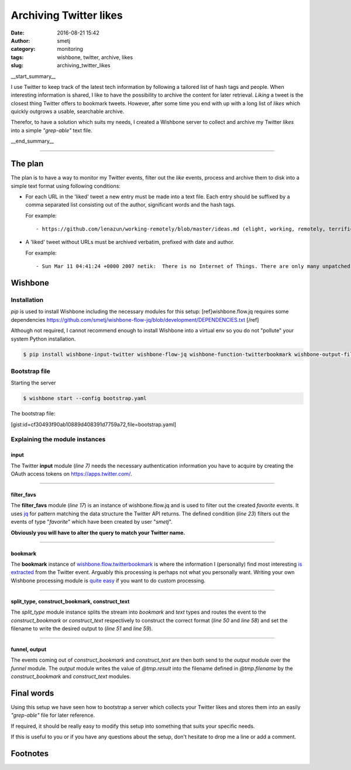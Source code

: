 Archiving Twitter likes
#######################
:date: 2016-08-21 15:42
:author: smetj
:category: monitoring
:tags: wishbone, twitter, archive, likes
:slug: archiving_twitter_likes

__start_summary__

I use Twitter to keep track of the latest tech information by following a
tailored list of hash tags and people.  When interesting information is
shared, I like to have the possibility to archive the content for later
retrieval. *Liking* a tweet is the closest thing Twitter offers to bookmark
tweets. However, after some time you end with up with a long list of *likes* which
quickly outgrows a usable, searchable archive.

Therefor, to have a solution which suits my needs, I created a Wishbone server
to collect and archive my Twitter *likes* into a simple *"grep-able"* text
file.

__end_summary__

----

The plan
--------

The plan is to have a way to monitor my Twitter events, filter out the *like*
events, process and archive them to disk into a simple text format using
following conditions:

- For each URL in the 'liked' tweet a new entry must be made into a text file.
  Each entry should be suffixed by a comma separated list consisting out of the
  author, significant words and the hash tags.

  For example:

  ::

      - https://github.com/lenazun/working-remotely/blob/master/ideas.md (elight, working, remotely, terrific, document)



- A 'liked' tweet without URLs must be archived verbatim, prefixed with date and author.

  For example:

  ::

      - Sun Mar 11 04:41:24 +0000 2007 netik:  There is no Internet of Things. There are only many unpatched, vulnerable small computers on the Internet.


Wishbone
--------

Installation
++++++++++++

`pip` is used to install Wishbone including the necessary modules for this setup: [ref]wishbone.flow.jq requires some dependencies https://github.com/smetj/wishbone-flow-jq/blob/development/DEPENDENCIES.txt [/ref]

Although not required, I cannot recommend enough to install Wishbone into a
virtual env so you do not "pollute" your system Python installation.

.. code-block:: bash

    $ pip install wishbone-input-twitter wishbone-flow-jq wishbone-function-twitterbookmark wishbone-output-file


Bootstrap file
++++++++++++++

Starting the server


.. code-block:: bash

    $ wishbone start --config bootstrap.yaml


The bootstrap file:

[gist:id=cf30493f90ab10889d408391d7759a72,file=bootstrap.yaml]



Explaining the module instances
+++++++++++++++++++++++++++++++

input
'''''

The Twitter **input** module (*line 7)* needs the necessary authentication
information you have to acquire by creating the OAuth access tokens on
https://apps.twitter.com/.

----

filter_favs
'''''''''''

The **filter_favs** module (*line 17*) is an instance of wishbone.flow.jq and
is used to filter out the created *favorite* events.  It uses `jq`_ for
pattern matching the data structure the Twitter API returns.  The defined
condition (*line 23*) filters out the events of type "*favorite*" which have
been created by user "*smetj*".

**Obviously you will have to alter the query to match your Twitter name.**

----

bookmark
''''''''

The **bookmark** instance of `wishbone.flow.twitterbookmark`_ is where the
information I (personally) find most interesting `is extracted`_ from the
Twitter event.  Arguably this processing is perhaps not what you personally
want.  Writing your own Wishbone processing module is `quite easy`_ if you
want to do custom processing.

----

split_type, construct_bookmark, construct_text
'''''''''''''''''''''''''''''''''''''''''''''''

The *split_type* module instance splits the stream into *bookmark* and *text*
types and routes the event to the *construct_bookmark* or *construct_text*
respectively to construct the correct format (*line 50* and *line 58*) and set
the filename to write the desired output to (*line 51* and *line 59*).

----

funnel, output
''''''''''''''

The events coming out of *construct_bookmark* and *construct_text* are then
both send to the *output* module over the *funnel* module.  The *output*
module writes the value of *@tmp.result* into the filename defined in
*@tmp.filename* by the *construct_bookmark* and *construct_text* modules.

Final words
-----------

Using this setup we have seen how to bootstrap a server which collects your
Twitter likes and stores them into an easily *"grep-able"* file for later
reference.

If required, it should be really easy to modify this setup into something that
suits your specific needs.

If this is useful to you or if you have any questions about the setup, don't
hesitate to drop me a line or add a comment.


Footnotes
---------

.. _jq: https://stedolan.github.io/jq/
.. _wishbone.flow.twitterbookmark: https://github.com/smetj/wishbone-function-twitterbookmark
.. _is extracted: https://github.com/smetj/wishbone-function-twitterbookmark/blob/master/wishbone_function_twitterbookmark/twitterbookmark.py#L94
.. _quite easy: http://wishbone.readthedocs.io/en/master/examples/writing_a_module/index.html
.. _Wishbone: http://wishbone.readthedocs.org/en/latest
.. _check_http: https://www.monitoring-plugins.org/doc/man/check_http.html
.. _Pagerduty: http://www.pagerduty.com
.. _wishbone.flow.fresh: http://wishbone.readthedocs.org/en/latest/modules/builtin%20modules.html#wishbone-flow-fresh
.. _wishbone.input.httpserver: https://pypi.python.org/pypi?name=wishbone_input_httpserver&:action=display

